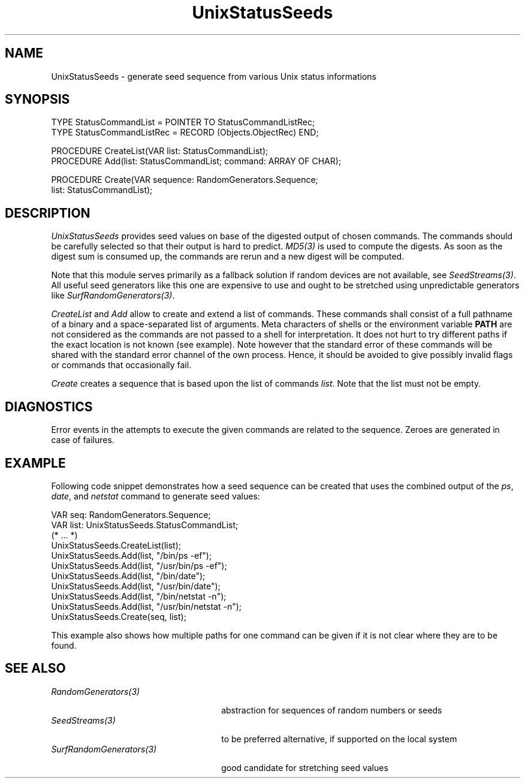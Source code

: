 .\" ---------------------------------------------------------------------------
.\" Ulm's Oberon System Documentation
.\" Copyright (C) 1989-2004 by University of Ulm, SAI, D-89069 Ulm, Germany
.\" ---------------------------------------------------------------------------
.\"    Permission is granted to make and distribute verbatim copies of this
.\" manual provided the copyright notice and this permission notice are
.\" preserved on all copies.
.\" 
.\"    Permission is granted to copy and distribute modified versions of
.\" this manual under the conditions for verbatim copying, provided also
.\" that the sections entitled "GNU General Public License" and "Protect
.\" Your Freedom--Fight `Look And Feel'" are included exactly as in the
.\" original, and provided that the entire resulting derived work is
.\" distributed under the terms of a permission notice identical to this
.\" one.
.\" 
.\"    Permission is granted to copy and distribute translations of this
.\" manual into another language, under the above conditions for modified
.\" versions, except that the sections entitled "GNU General Public
.\" License" and "Protect Your Freedom--Fight `Look And Feel'", and this
.\" permission notice, may be included in translations approved by the Free
.\" Software Foundation instead of in the original English.
.\" ---------------------------------------------------------------------------
.de Pg
.nf
.ie t \{\
.	sp 0.3v
.	ps 9
.	ft CW
.\}
.el .sp 1v
..
.de Pe
.ie t \{\
.	ps
.	ft P
.	sp 0.3v
.\}
.el .sp 1v
.fi
..
'\"----------------------------------------------------------------------------
.de Tb
.br
.nr Tw \w'\\$1MMM'
.in +\\n(Twu
..
.de Te
.in -\\n(Twu
..
.de Tp
.br
.ne 2v
.in -\\n(Twu
\fI\\$1\fP
.br
.in +\\n(Twu
.sp -1
..
'\"----------------------------------------------------------------------------
'\" Is [prefix]
'\" Ic capability
'\" If procname params [rtype]
'\" Ef
'\"----------------------------------------------------------------------------
.de Is
.br
.ie \\n(.$=1 .ds iS \\$1
.el .ds iS "
.nr I1 5
.nr I2 5
.in +\\n(I1
..
.de Ic
.sp .3
.in -\\n(I1
.nr I1 5
.nr I2 2
.in +\\n(I1
.ti -\\n(I1
If
\.I \\$1
\.B IN
\.IR caps :
.br
..
.de If
.ne 3v
.sp 0.3
.ti -\\n(I2
.ie \\n(.$=3 \fI\\$1\fP: \fBPROCEDURE\fP(\\*(iS\\$2) : \\$3;
.el \fI\\$1\fP: \fBPROCEDURE\fP(\\*(iS\\$2);
.br
..
.de Ef
.in -\\n(I1
.sp 0.3
..
'\"----------------------------------------------------------------------------
'\"	Strings - made in Ulm (tm 8/87)
'\"
'\"				troff or new nroff
'ds A \(:A
'ds O \(:O
'ds U \(:U
'ds a \(:a
'ds o \(:o
'ds u \(:u
'ds s \(ss
'\"
'\"     international character support
.ds ' \h'\w'e'u*4/10'\z\(aa\h'-\w'e'u*4/10'
.ds ` \h'\w'e'u*4/10'\z\(ga\h'-\w'e'u*4/10'
.ds : \v'-0.6m'\h'(1u-(\\n(.fu%2u))*0.13m+0.06m'\z.\h'0.2m'\z.\h'-((1u-(\\n(.fu%2u))*0.13m+0.26m)'\v'0.6m'
.ds ^ \\k:\h'-\\n(.fu+1u/2u*2u+\\n(.fu-1u*0.13m+0.06m'\z^\h'|\\n:u'
.ds ~ \\k:\h'-\\n(.fu+1u/2u*2u+\\n(.fu-1u*0.13m+0.06m'\z~\h'|\\n:u'
.ds C \\k:\\h'+\\w'e'u/4u'\\v'-0.6m'\\s6v\\s0\\v'0.6m'\\h'|\\n:u'
.ds v \\k:\(ah\\h'|\\n:u'
.ds , \\k:\\h'\\w'c'u*0.4u'\\z,\\h'|\\n:u'
'\"----------------------------------------------------------------------------
.ie t .ds St "\v'.3m'\s+2*\s-2\v'-.3m'
.el .ds St *
.de cC
.IP "\fB\\$1\fP"
..
'\"----------------------------------------------------------------------------
.de Op
.TP
.SM
.ie \\n(.$=2 .BI (+|\-)\\$1 " \\$2"
.el .B (+|\-)\\$1
..
.de Mo
.TP
.SM
.BI \\$1 " \\$2"
..
'\"----------------------------------------------------------------------------
.TH UnixStatusSeeds 3 "Last change: 8 March 2004" "Release 0.5" "Ulm's Oberon System"
.SH NAME
UnixStatusSeeds \- generate seed sequence from various Unix status informations
.SH SYNOPSIS
.Pg
TYPE StatusCommandList = POINTER TO StatusCommandListRec;
TYPE StatusCommandListRec = RECORD (Objects.ObjectRec) END;
.sp 0.7
PROCEDURE CreateList(VAR list: StatusCommandList);
PROCEDURE Add(list: StatusCommandList; command: ARRAY OF CHAR);
.sp 0.7
PROCEDURE Create(VAR sequence: RandomGenerators.Sequence;
                 list: StatusCommandList);
.Pe
.SH DESCRIPTION
.I UnixStatusSeeds
provides seed values on base of the digested output of chosen
commands. The commands should be carefully selected so that their output
is hard to predict. \fIMD5(3)\fP is used to compute the digests. As soon
as the digest sum is consumed up, the commands are rerun and a new digest
will be computed.
.PP
Note that this module serves primarily as a fallback solution
if random devices are not available, see \fISeedStreams(3)\fP.
All useful seed generators like this one are expensive to use
and ought to be stretched using unpredictable generators like
\fISurfRandomGenerators(3)\fP.
.PP
.I CreateList
and
.I Add
allow to create and extend a list of commands. These commands shall
consist of a full pathname of a binary and a space-separated list
of arguments. Meta characters of shells or the environment variable
\fBPATH\fP are not considered as the commands are not passed to a shell
for interpretation. It does not hurt to try different paths if the exact
location is not known (see example). Note however that the standard error
of these commands will be shared with the standard error channel of the
own process. Hence, it should be avoided to give possibly invalid flags
or commands that occasionally fail.
.PP
.I Create
creates a sequence that is based upon the list of commands \fIlist\fP.
Note that the list must not be empty.
.SH DIAGNOSTICS
Error events in the attempts to execute the given commands are
related to the sequence. Zeroes are generated in case of failures.
.SH EXAMPLE
Following code snippet demonstrates how a seed sequence can
be created that uses the combined output of the \fIps\fP,
\fIdate\fP, and \fInetstat\fP command to generate seed values:
.PP
.Pg
VAR seq: RandomGenerators.Sequence;
VAR list: UnixStatusSeeds.StatusCommandList;
(* ... *)
UnixStatusSeeds.CreateList(list);
UnixStatusSeeds.Add(list, "/bin/ps -ef");
UnixStatusSeeds.Add(list, "/usr/bin/ps -ef");
UnixStatusSeeds.Add(list, "/bin/date");
UnixStatusSeeds.Add(list, "/usr/bin/date");
UnixStatusSeeds.Add(list, "/bin/netstat -n");
UnixStatusSeeds.Add(list, "/usr/bin/netstat -n");
UnixStatusSeeds.Create(seq, list);
.Pe
.PP
This example also shows how multiple paths for one command
can be given if it is not clear where they are to be found.
.SH "SEE ALSO"
.Tb SurfRandomGenerators(3)
.Tp RandomGenerators(3)
abstraction for sequences of random numbers or seeds
.Tp SeedStreams(3)
to be preferred alternative, if supported on the local system
.Tp SurfRandomGenerators(3)
good candidate for stretching seed values
.Te
.\" ---------------------------------------------------------------------------
.\" $Id: UnixStatusSeeds.3,v 1.1 2004/03/08 17:26:57 borchert Exp $
.\" ---------------------------------------------------------------------------
.\" $Log: UnixStatusSeeds.3,v $
.\" Revision 1.1  2004/03/08 17:26:57  borchert
.\" Initial revision
.\"
.\" ---------------------------------------------------------------------------
